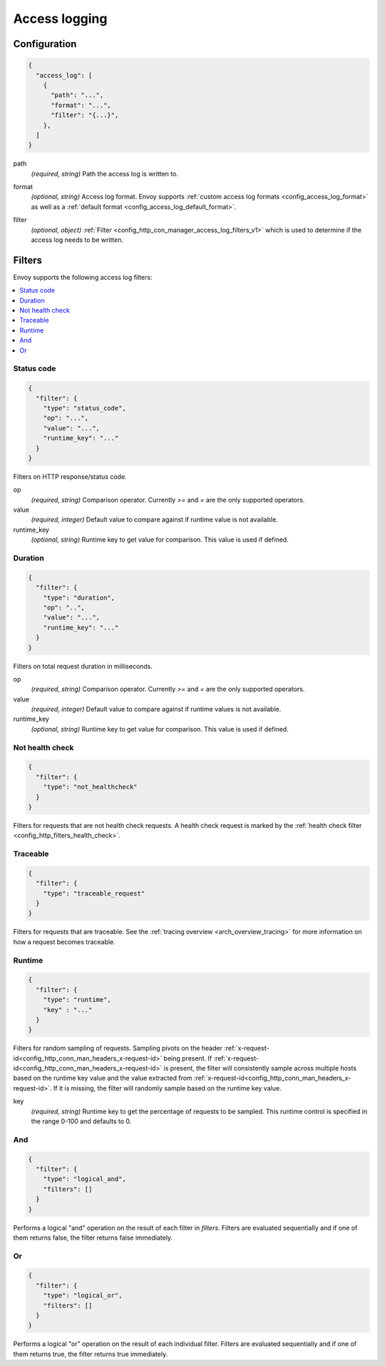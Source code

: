 .. _config_access_log_v1:

Access logging
==============

Configuration
-------------

.. code-block:: json

  {
    "access_log": [
      {
        "path": "...",
        "format": "...",
        "filter": "{...}",
      },
    ]
  }

.. _config_access_log_path_param:

path
  *(required, string)* Path the access log is written to.

.. _config_access_log_format_param:

format
  *(optional, string)* Access log format. Envoy supports :ref:`custom access log formats
  <config_access_log_format>` as well as a :ref:`default format
  <config_access_log_default_format>`.

.. _config_access_log_filter_param:

filter
  *(optional, object)* :ref:`Filter <config_http_con_manager_access_log_filters_v1>` which is used
  to determine if the access log needs to be written.

.. _config_http_con_manager_access_log_filters_v1:

Filters
-------

Envoy supports the following access log filters:

.. contents::
  :local:

Status code
^^^^^^^^^^^

.. code-block:: json

  {
    "filter": {
      "type": "status_code",
      "op": "...",
      "value": "...",
      "runtime_key": "..."
    }
  }

Filters on HTTP response/status code.

op
  *(required, string)* Comparison operator. Currently *>=*  and *=* are the only supported operators.

value
  *(required, integer)* Default value to compare against if runtime value is not available.

runtime_key
  *(optional, string)* Runtime key to get value for comparison. This value is used if defined.

Duration
^^^^^^^^

.. code-block:: json

  {
    "filter": {
      "type": "duration",
      "op": "..",
      "value": "...",
      "runtime_key": "..."
    }
  }

Filters on total request duration in milliseconds.

op
  *(required, string)* Comparison operator. Currently *>=* and *=* are the only supported operators.

value
  *(required, integer)* Default value to compare against if runtime values is not available.

runtime_key
  *(optional, string)* Runtime key to get value for comparison. This value is used if defined.


Not health check
^^^^^^^^^^^^^^^^

.. code-block:: json

  {
    "filter": {
      "type": "not_healthcheck"
    }
  }

Filters for requests that are not health check requests. A health check request is marked by
the :ref:`health check filter <config_http_filters_health_check>`.

Traceable
^^^^^^^^^

.. code-block:: json

  {
    "filter": {
      "type": "traceable_request"
    }
  }

Filters for requests that are traceable. See the :ref:`tracing overview <arch_overview_tracing>` for
more information on how a request becomes traceable.


.. _config_http_con_manager_access_log_filters_runtime_v1:

Runtime
^^^^^^^^^
.. code-block:: json

  {
    "filter": {
      "type": "runtime",
      "key" : "..."
    }
  }

Filters for random sampling of requests. Sampling pivots on the header
:ref:`x-request-id<config_http_conn_man_headers_x-request-id>` being present. If
:ref:`x-request-id<config_http_conn_man_headers_x-request-id>` is present, the filter will
consistently sample across multiple hosts based on the runtime key value and the value extracted
from :ref:`x-request-id<config_http_conn_man_headers_x-request-id>`. If it is missing, the
filter will randomly sample based on the runtime key value.

key
  *(required, string)* Runtime key to get the percentage of requests to be sampled.
  This runtime control is specified in the range 0-100 and defaults to 0.

And
^^^

.. code-block:: json

  {
    "filter": {
      "type": "logical_and",
      "filters": []
    }
  }

Performs a logical "and" operation on the result of each filter in *filters*. Filters are evaluated
sequentially and if one of them returns false, the filter returns false immediately.

Or
^^

.. code-block:: json

  {
    "filter": {
      "type": "logical_or",
      "filters": []
    }
  }

Performs a logical "or" operation on the result of each individual filter. Filters are evaluated
sequentially and if one of them returns true, the filter returns true immediately.
